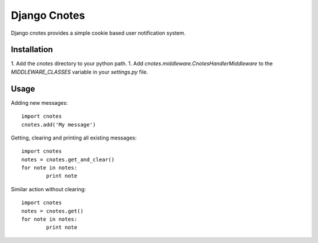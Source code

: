 =============
Django Cnotes
=============

Django cnotes provides a simple cookie based user notification system.


Installation
============

1. Add the `cnotes` directory to your python path.
1. Add `cnotes.middleware.CnotesHandlerMiddleware` to the `MIDDLEWARE_CLASSES` variable in your `settings.py` file.


Usage
=====

Adding new messages::

	import cnotes
	cnotes.add('My message')
	
Getting, clearing and printing all existing messages::

	import cnotes
	notes = cnotes.get_and_clear()
	for note in notes:
		print note
		
Similar action without clearing::

	import cnotes
	notes = cnotes.get()
	for note in notes:
		print note